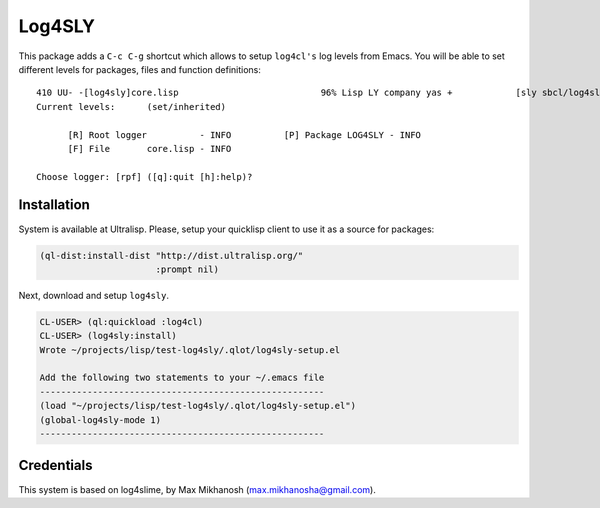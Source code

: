 =========
 Log4SLY
=========

This package adds a ``C-c C-g`` shortcut which allows to setup ``log4cl's`` log levels
from Emacs. You will be able to set different levels for packages, files and function
definitions::

  410 UU- -[log4sly]core.lisp                           96% Lisp LY company yas +            [sly sbcl/log4sly/-/-]
  Current levels:      (set/inherited)
  
        [R] Root logger          - INFO          [P] Package LOG4SLY - INFO
        [F] File       core.lisp - INFO
  
  Choose logger: [rpf] ([q]:quit [h]:help)?


Installation
============

System is available at Ultralisp. Please, setup your quicklisp
client to use it as a source for packages:

.. code:: common-lisp

   (ql-dist:install-dist "http://dist.ultralisp.org/"
                         :prompt nil)

Next, download and setup ``log4sly``.

.. code:: common-lisp-repl

   CL-USER> (ql:quickload :log4cl)
   CL-USER> (log4sly:install)
   Wrote ~/projects/lisp/test-log4sly/.qlot/log4sly-setup.el
   
   Add the following two statements to your ~/.emacs file
   ------------------------------------------------------
   (load "~/projects/lisp/test-log4sly/.qlot/log4sly-setup.el")
   (global-log4sly-mode 1)
   ------------------------------------------------------

Credentials
===========

This system is based on log4slime, by Max Mikhanosh (max.mikhanosha@gmail.com).
